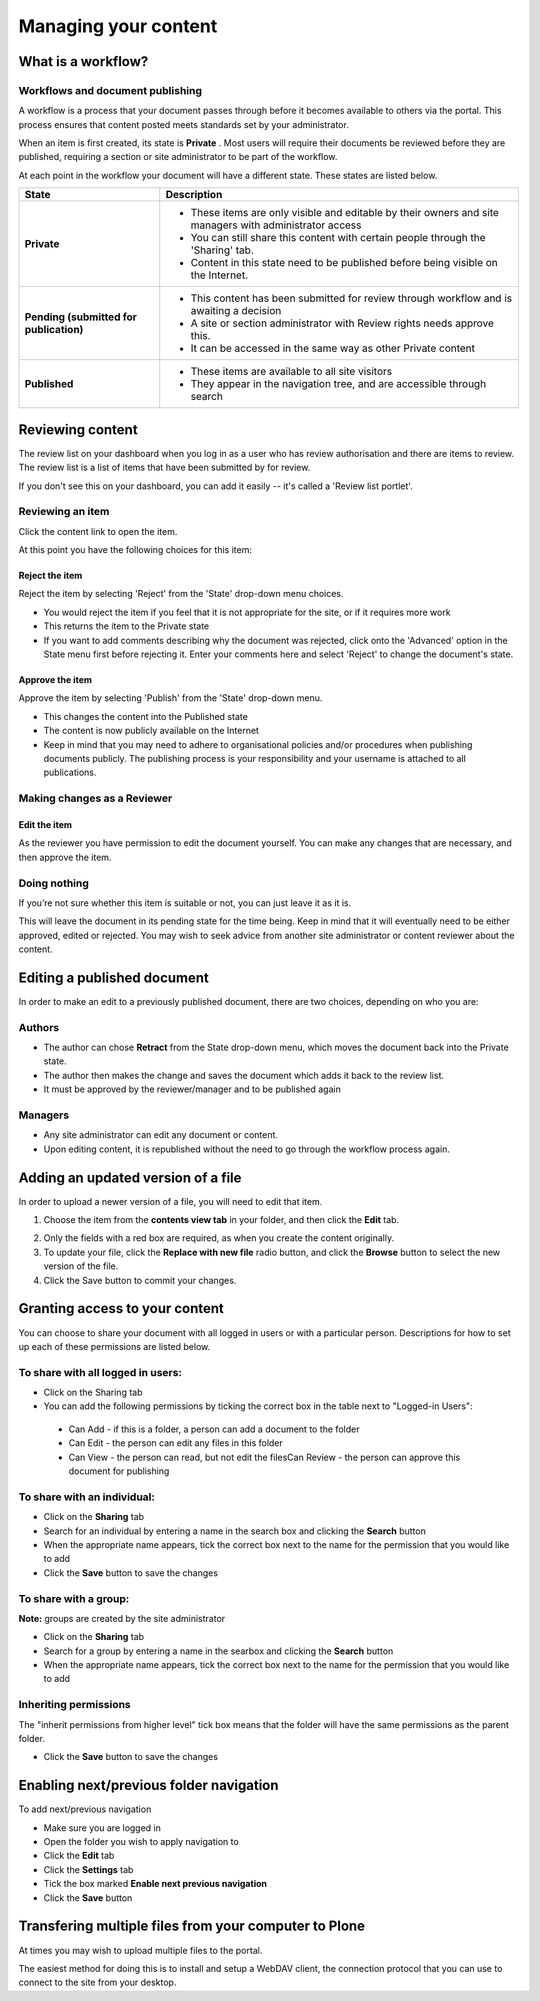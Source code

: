 Managing your content
*********************

What is a workflow?
======================
.. Workflows play an important role in your portal's security and control who
   can see a document.

Workflows and document publishing
---------------------------------

A workflow is a process that your document passes through before it becomes 
available to others via the portal. This process ensures that content posted
meets standards set by your administrator.

When an item is first created, its state is **Private** . Most users will
require their documents be reviewed before they are published, requiring a 
section or site administrator to be part of the workflow.

At each point in the workflow your document will have a different state. 
These states are listed below.

+----------------------+------------------------------------------------------+
| State                | Description                                          |
+======================+======================================================+
| **Private**          | * These items are only visible and editable by their |
|                      |   owners and site managers with administrator access |
|                      | * You can still share this content with certain      |
|                      |   people through the 'Sharing' tab.                  |
|                      | * Content in this state need to be published before  |
|                      |   being visible on the Internet.                     |
+----------------------+------------------------------------------------------+
| **Pending (submitted | * This content has been submitted for review         |
| for publication)**   |   through workflow and is awaiting a decision        |
|                      | * A site or section administrator with Review rights |
|                      |   needs approve this.                                |
|                      | * It can be accessed in the same way as other        |
|                      |   Private content                                    |
+----------------------+------------------------------------------------------+
| **Published**        | * These items are available to all site visitors     |
|                      | * They appear in the navigation tree, and are        |
|                      |   accessible through search                          |
+----------------------+------------------------------------------------------+

Reviewing content
=================
.. If you have the right permissions, you'll have the ability to review content
   for yourself and other users.

The review list on your dashboard when you log in as a user who has review
authorisation and there are items to review. The review list is a list of 
items that have been submitted by for review.

.. image:: images/review_list.png
   :alt: Review list

If you don't see this on your dashboard, you can add it easily -- it's called 
a 'Review list portlet'.

Reviewing an item
-----------------

Click the content link to open the item.

At this point you have the following choices for this item:

Reject the item
^^^^^^^^^^^^^^^

Reject the item by selecting 'Reject' from the 'State' drop-down menu choices.

* You would reject the item if you feel that it is not appropriate for the 
  site, or if it requires more work
* This returns the item to the Private state
* If you want to add comments describing why the document was rejected, 
  click onto the 'Advanced' option in the State menu first before rejecting 
  it. Enter your comments here and select 'Reject' to change the document's 
  state.


Approve the item
^^^^^^^^^^^^^^^^

Approve the item by selecting 'Publish' from the 'State' drop-down menu.

* This changes the content into the Published state
* The content is now publicly available on the Internet
* Keep in mind that you may need to adhere to organisational policies and/or 
  procedures when publishing documents publicly. The publishing process is 
  your responsibility and your username is attached to all publications.


Making changes as a Reviewer
----------------------------

Edit the item
^^^^^^^^^^^^^

As the reviewer you have permission to edit the document yourself. You can 
make any changes that are necessary, and then approve the item.

Doing nothing
-------------

If you’re not sure whether this item is suitable or not, you can just 
leave it as it is.

This will leave the document in its pending state for the time being. Keep in 
mind that it will eventually need to be either approved, edited or rejected.
You may wish to seek advice from another site administrator or content 
reviewer about the content.


Editing a published document
============================

.. Editing published content is another important process in content 
   management.

In order to make an edit to a previously published document, there are two 
choices, depending on who you are:

Authors
-------

* The author can chose **Retract** from the State drop-down menu, which moves 
  the document back into the Private state.
* The author then makes the change and saves the document which adds it back 
  to the review list.
* It must be approved by the reviewer/manager and to be published again

Managers
--------

* Any site administrator can edit any document or content.
* Upon editing content, it is republished without the need to go through the 
  workflow process again.


Adding an updated version of a file
===================================

.. A common task is updating a given file or image with a fresh version.

In order to upload a newer version of a file, you will need to edit that item.

1. Choose the item from the **contents view tab** in your folder, and then 
   click the **Edit** tab.

.. image:: images/replace_file.png
   :alt: Replace an existing file with a new version

2. Only the fields with a red box are required, as when you create the content
   originally.
3. To update your file, click the **Replace with new file** radio button, and
   click the **Browse** button to select the new version of the file.
4. Click the Save button to commit your changes. 


Granting access to your content
===============================

.. Sometimes you'll want to give access to individuals or a group of users, 
   rather than the whole Internet.

You can choose to share your document with all logged in users or with a 
particular person. Descriptions for how to set up each of these permissions 
are listed below.

To share with all logged in users:
----------------------------------


* Click on the Sharing tab
* You can add the following permissions by ticking the correct box in the 
  table next to "Logged-in Users":

 * Can Add - if this is a folder, a person can add a document to the folder
 * Can Edit - the person can edit any files in this folder
 * Can View - the person can read, but not edit the filesCan Review - the 
   person can approve this document for publishing


To share with an individual:
----------------------------

* Click on the **Sharing** tab 
* Search for an individual by entering a name in the search box and clicking 
  the **Search** button
* When the appropriate name appears, tick the correct box next to the name for
  the permission that you would like to add
* Click the **Save** button to save the changes

To share with a group:
----------------------

**Note:** groups are created by the site administrator

* Click on the **Sharing** tab
* Search for a group by entering a name in the searbox and clicking the 
  **Search** button
* When the appropriate name appears, tick the correct box next to the name 
  for the permission that you would like to add


Inheriting permissions
----------------------

The "inherit permissions from higher level" tick box means that the folder 
will have the same permissions as the parent folder.

* Click the **Save** button to save the changes


Enabling next/previous folder navigation
========================================

.. To make viewing the contents of a large folder more intuitive you may wish
   to enable the next/previous navigation feature. This is a simple task in 
   the Plone 3 environment.

To add next/previous navigation

* Make sure you are logged in
* Open the folder you wish to apply navigation to
* Click the **Edit** tab
* Click the **Settings** tab
* Tick the box marked **Enable next previous navigation** 
* Click the **Save** button

Transfering multiple files from your computer to Plone
======================================================
At times you may wish to upload multiple files to the portal.

The easiest method for doing this is to install and setup a WebDAV client, the 
connection protocol that you can use to connect to the site from your desktop.

.. TODO Currently commented out because the link is broken
.. See one of the relevant tutorials for your operating system in 
   `Usage Tutorials <resolveuid/5f66ce87d71439f43634dff9c774d7ff>`_ .
